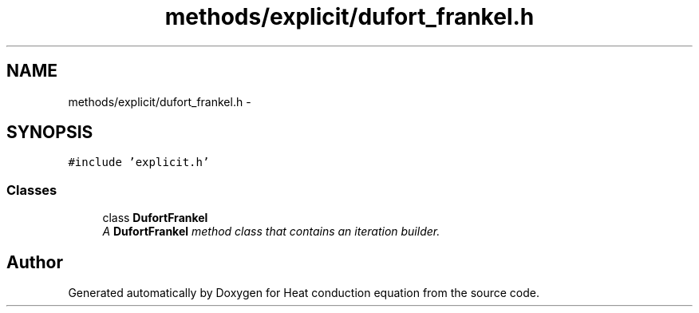 .TH "methods/explicit/dufort_frankel.h" 3 "Mon Nov 6 2017" "Heat conduction equation" \" -*- nroff -*-
.ad l
.nh
.SH NAME
methods/explicit/dufort_frankel.h \- 
.SH SYNOPSIS
.br
.PP
\fC#include 'explicit\&.h'\fP
.br

.SS "Classes"

.in +1c
.ti -1c
.RI "class \fBDufortFrankel\fP"
.br
.RI "\fIA \fBDufortFrankel\fP method class that contains an iteration builder\&. \fP"
.in -1c
.SH "Author"
.PP 
Generated automatically by Doxygen for Heat conduction equation from the source code\&.
